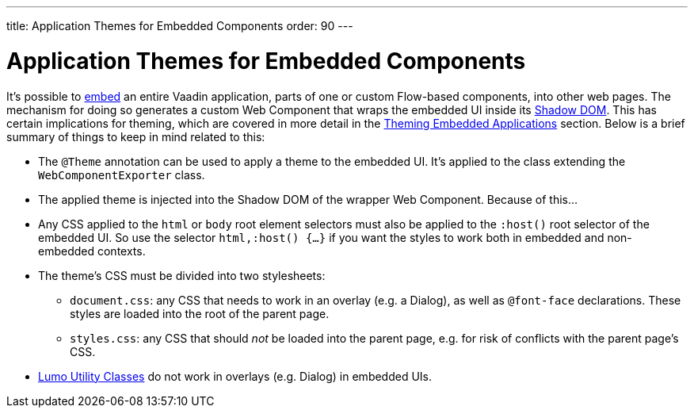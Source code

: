 ---
title: Application Themes for Embedded Components
order: 90
---

= Application Themes for Embedded Components

It's possible to <<{articles}/integrations/embedding#, embed>> an entire Vaadin application, parts of one or custom Flow-based components, into other web pages. The mechanism for doing so generates a custom Web Component that wraps the embedded UI inside its <<shadow-dom-styling#, Shadow DOM>>. This has certain implications for theming, which are covered in more detail in the <<{articles}/integrations/embedding/theming#, Theming Embedded Applications>> section. Below is a brief summary of things to keep in mind related to this:

* The `@Theme` annotation can be used to apply a theme to the embedded UI. It's applied to the class extending the `WebComponentExporter` class.
* The applied theme is injected into the Shadow DOM of the wrapper Web Component. Because of this...
* Any CSS applied to the `html` or `body` root element selectors must also be applied to the `:host()` root selector of the embedded UI. So use the selector `html,:host() {...}` if you want the styles to work both in embedded and non-embedded contexts.
* The theme's CSS must be divided into two stylesheets:
** `document.css`: any CSS that needs to work in an overlay (e.g. a Dialog), as well as `@font-face` declarations. These styles are loaded into the root of the parent page.
** `styles.css`: any CSS that should _not_ be loaded into the parent page, e.g. for risk of conflicts with the parent page's CSS.
* <<../lumo/utility-classes#, Lumo Utility Classes>> do not work in overlays (e.g. Dialog) in embedded UIs.